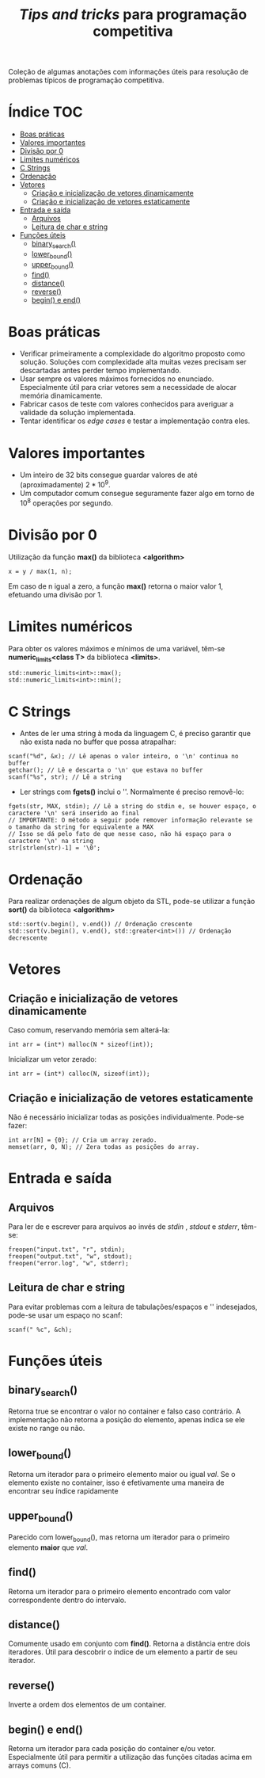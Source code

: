 #+TITLE: /Tips and tricks/ para programação competitiva
#+STARTUP: nofold

Coleção de algumas anotações com informações úteis para resolução de problemas
típicos de programação competitiva.

* Índice :TOC:
- [[#boas-práticas][Boas práticas]]
- [[#valores-importantes][Valores importantes]]
- [[#divisão-por-0][Divisão por 0]]
- [[#limites-numéricos][Limites numéricos]]
- [[#c-strings][C Strings]]
- [[#ordenação][Ordenação]]
- [[#vetores][Vetores]]
  - [[#criação-e-inicialização-de-vetores-dinamicamente][Criação e inicialização de vetores dinamicamente]]
  - [[#criação-e-inicialização-de-vetores-estaticamente][Criação e inicialização de vetores estaticamente]]
- [[#entrada-e-saída][Entrada e saída]]
  - [[#arquivos][Arquivos]]
  - [[#leitura-de-char-e-string][Leitura de char e string]]
- [[#funções-úteis][Funções úteis]]
  - [[#binary_search][binary_search()]]
  - [[#lower_bound][lower_bound()]]
  - [[#upper_bound][upper_bound()]]
  - [[#find][find()]]
  - [[#distance][distance()]]
  - [[#reverse][reverse()]]
  - [[#begin-e-end][begin() e end()]]

* Boas práticas
- Verificar primeiramente a complexidade do algoritmo proposto como solução.
  Soluções com complexidade alta muitas vezes precisam ser descartadas antes
  perder tempo implementando.
- Usar sempre os valores máximos fornecidos no enunciado. Especialmente útil
  para criar vetores sem a necessidade de alocar memória dinamicamente.
- Fabricar casos de teste com valores conhecidos para averiguar a validade da
  solução implementada.
- Tentar identificar os /edge cases/ e testar a implementação contra eles.
  

* Valores importantes
-  Um inteiro de 32 bits consegue guardar valores de até (aproximadamente)
  $2*10^9$.
-  Um computador comum consegue seguramente fazer algo em torno de $10^8$
  operações por segundo.

  
* Divisão por 0
Utilização da função *max()* da biblioteca *<algorithm>*

#+BEGIN_SRC C++
x = y / max(1, n);
#+END_SRC

Em caso de n igual a zero, a função *max()* retorna o maior valor 1, efetuando uma divisão por 1.


* Limites numéricos
Para obter os valores máximos e mínimos de uma variável, têm-se
*numeric_limits<class T>* da biblioteca *<limits>*.

#+BEGIN_SRC C++
std::numeric_limits<int>::max();
std::numeric_limits<int>::min();
#+END_SRC


* C Strings
- Antes de ler uma string à moda da linguagem C, é preciso garantir que não
  exista nada no buffer que possa atrapalhar:

#+BEGIN_SRC C++
scanf("%d", &x); // Lê apenas o valor inteiro, o '\n' continua no buffer
getchar(); // Lê e descarta o '\n' que estava no buffer
scanf("%s", str); // Lê a string
#+END_SRC

- Ler strings com *fgets()* inclui o '\n'. Normalmente é preciso removê-lo:

#+BEGIN_SRC C++
fgets(str, MAX, stdin); // Lê a string do stdin e, se houver espaço, o caractere '\n' será inserido ao final
// IMPORTANTE: O método a seguir pode remover informação relevante se o tamanho da string for equivalente a MAX
// Isso se dá pelo fato de que nesse caso, não há espaço para o caractere '\n' na string
str[strlen(str)-1] = '\0';
#+END_SRC


* Ordenação
Para realizar ordenações de algum objeto da STL, pode-se utilizar a função
*sort()* da biblioteca *<algorithm>*

#+BEGIN_SRC C++
std::sort(v.begin(), v.end()) // Ordenação crescente
std::sort(v.begin(), v.end(), std::greater<int>()) // Ordenação decrescente
#+END_SRC

* Vetores
** Criação e inicialização de vetores dinamicamente
Caso comum, reservando memória sem alterá-la:

#+begin_src c++
int arr = (int*) malloc(N * sizeof(int));
#+end_src


Inicializar um vetor zerado:

#+begin_src c++
int arr = (int*) calloc(N, sizeof(int));
#+end_src

** Criação e inicialização de vetores estaticamente

Não é necessário inicializar todas as posições individualmente. Pode-se fazer:

#+begin_src c++
int arr[N] = {0}; // Cria um array zerado.
memset(arr, 0, N); // Zera todas as posições do array.
#+end_src

* Entrada e saída
** Arquivos
Para ler de e escrever para arquivos ao invés de /stdin/ , /stdout/ e /stderr/, têm-se:

#+begin_src c++
freopen("input.txt", "r", stdin);
freopen("output.txt", "w", stdout);
freopen("error.log", "w", stderr);
#+end_src

** Leitura de char e string
Para evitar problemas com a leitura de tabulações/espaços e '\n' indesejados, pode-se usar um espaço no scanf:

#+begin_src c++
scanf(" %c", &ch);
#+end_src

* Funções úteis
** binary_search()
Retorna true se encontrar o valor no container e falso caso contrário. A implementação não retorna a posição do elemento, apenas indica se ele existe no range
ou não.
** lower_bound()
Retorna um iterador para o primeiro elemento maior ou igual /val/. Se o elemento existe no container, isso é efetivamente uma maneira de encontrar seu índice rapidamente
** upper_bound()
Parecido com lower_bound(), mas retorna um iterador para o primeiro elemento *maior* que /val/.
** find()
Retorna um iterador para o primeiro elemento encontrado com valor correspondente dentro do intervalo.
** distance()
Comumente usado em conjunto com *find()*. Retorna a distância entre dois iteradores. Útil para descobrir o índice de um elemento a partir de seu iterador.
** reverse()
Inverte a ordem dos elementos de um container.
** begin() e end()
Retorna um iterador para cada posição do container e/ou vetor. Especialmente útil para permitir a utilização das funções citadas acima em arrays comuns (C).
